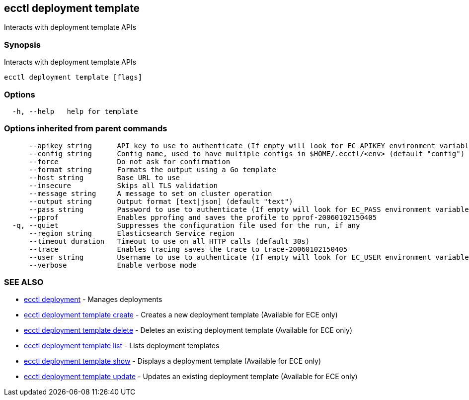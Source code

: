 [#ecctl_deployment_template]
== ecctl deployment template

Interacts with deployment template APIs

[float]
=== Synopsis

Interacts with deployment template APIs

----
ecctl deployment template [flags]
----

[float]
=== Options

----
  -h, --help   help for template
----

[float]
=== Options inherited from parent commands

----
      --apikey string      API key to use to authenticate (If empty will look for EC_APIKEY environment variable)
      --config string      Config name, used to have multiple configs in $HOME/.ecctl/<env> (default "config")
      --force              Do not ask for confirmation
      --format string      Formats the output using a Go template
      --host string        Base URL to use
      --insecure           Skips all TLS validation
      --message string     A message to set on cluster operation
      --output string      Output format [text|json] (default "text")
      --pass string        Password to use to authenticate (If empty will look for EC_PASS environment variable)
      --pprof              Enables pprofing and saves the profile to pprof-20060102150405
  -q, --quiet              Suppresses the configuration file used for the run, if any
      --region string      Elasticsearch Service region
      --timeout duration   Timeout to use on all HTTP calls (default 30s)
      --trace              Enables tracing saves the trace to trace-20060102150405
      --user string        Username to use to authenticate (If empty will look for EC_USER environment variable)
      --verbose            Enable verbose mode
----

[float]
=== SEE ALSO

* xref:ecctl_deployment[ecctl deployment]	 - Manages deployments
* xref:ecctl_deployment_template_create[ecctl deployment template create]	 - Creates a new deployment template (Available for ECE only)
* xref:ecctl_deployment_template_delete[ecctl deployment template delete]	 - Deletes an existing deployment template (Available for ECE only)
* xref:ecctl_deployment_template_list[ecctl deployment template list]	 - Lists deployment templates
* xref:ecctl_deployment_template_show[ecctl deployment template show]	 - Displays a deployment template (Available for ECE only)
* xref:ecctl_deployment_template_update[ecctl deployment template update]	 - Updates an existing deployment template (Available for ECE only)
